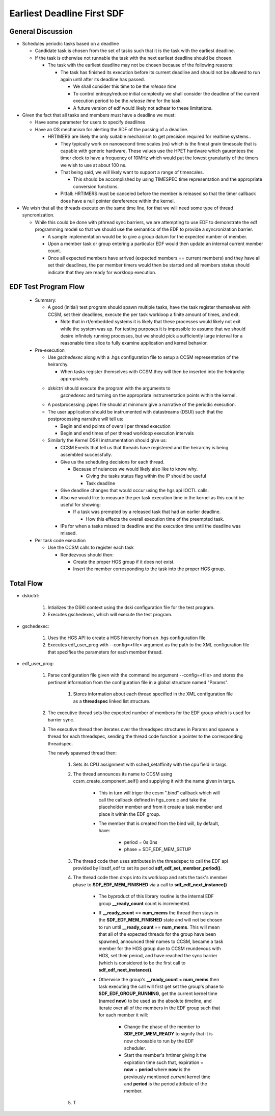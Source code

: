 
Earliest Deadline First SDF
===========================

General Discussion
******************

- Schedules periodic tasks based on a deadline

  - Candidate task is chosen from the set of tasks such that it is the
    task with the earliest deadline.

  - If the task is otherwise not runnable the task with the next
    earliest deadline should be chosen.

    - The task with the earliest deadline may not be chosen because of
      the following reasons:


      - The task has finished its execution before its current
        deadline and should not be allowed to run again until after
        its deadline has passed.

        - We shall consider this time to be the *release time*

	- To control entropy/reduce initial complexity we shall
          consider the deadline of the current execution period to be
          the *release time* for the task.

        - A future version of edf would likely not adhear to these
          limitations.

- Given the fact that all tasks and members must have a deadline we must:

  - Have some parameter for users to specify deadlines

  - Have an OS mechanism for alerting the SDF of the passing of a
    deadline.

    - HRTIMERS are likely the only suitable mechanism to get precision
      required for realtime systems..

      - They typically work on nanosecond time scales (ns) which is
        the finest grain timescale that is capable with generic
        hardware. These values use the HPET hardware which gaurentees
        the timer clock to have a frequency of 10MHz which would put
        the lowest granularity of the timers we wish to use at about
        100 ns.

      - That being said, we will likely want to support a range of
        timescales.

        - This should be accomplished by using TIMESPEC time
          representation and the appropriate conversion functions.

      - Pitfall: HRTIMERS must be canceled before the member is
        released so that the timer callback does have a null pointer
        dereference within the kernel.

- We wish that all the threads execute on the same time line, for that
  we will need some type of thread syncronization.

  - While this could be done with pthread sync barriers, we are
    attempting to use EDF to demonstrate the edf programming model so
    that we should use the semantics of the EDF to provide a
    syncronization barrier.

    - A sample implementation would be to give a group datum for the
      expected number of member.

    - Upon a member task or group entering a particular EDF would then
      update an internal current member count.

    - Once all expected members have arrived (expected members ==
      current members) and they have all set their deadlines, the per
      member timers would then be started and all members status
      should indicate that they are ready for workloop execution.


EDF Test Program Flow
*********************

  - Summary:

    - A good (initial) test program should spawn multiple tasks, have the task
      register themselves with CCSM, set their deadlines, execute the
      per task workloop a finite amount of times, and exit.

      - Note that in rt/embedded systems it is likely that these
        processes would likely not exit while the system was up. For
        testing purposes it is impossible to assume that we should
        desire infinitely running processes, but we should pick a
        sufficiently large interval for a reasonable time slice to
        fully examine application and kernel behavior.

  - Pre-execution 

    - Use *gschedexec* along with a .hgs configuration file to setup a
      CCSM representation of the heirarchy.
 
      - When tasks register themselves with CCSM they will then be
        inserted into the heirarchy appropriately.

    - *dskictrl* should execute the program with the arguments to
       *gschedexec* and turning on the appropriate instrumentation
       points within the kernel.

    - A postprocessing .pipes file should at minimum give a narrative
      of the periodic execution.

    - The user application should be instrumented with datastreams
      (DSUI) such that the postprocessing narrative will tell us:

      - Begin and end points of overall per thread execution
      - Begin and end times of per thread workloop execution intervals
      
    - Similarly the Kernel DSKI instrumentation should give us:

      - CCSM Events that tell us that threads have registered and the
        heirarchy is being assembled successfully.

      - Give us the scheduling decisions for each thread.

        - Because of nuiances we would likely also like to know why. 
  
          - Giving the tasks status flag within the IP should be useful
	  - Task deadline 

      - Give deadline changes that would occur using the hgs api IOCTL
        calls.

      - Also we would like to measure the per task execution time in
        the kernel as this could be useful for showing:

        - If a task was prempted by a released task that had an
          earlier deadline. 
	  	  
          - How this effects the overall execution time of the preempted task.
        
      - IPs for when a tasks missed its deadline and the execution
        time until the deadline was missed.

  - Per task code execution

    - Use the CCSM calls to register each task

      - Rendezvous should then:

        - Create the proper HGS group if it does not exist. 

        - Insert the member corresponding to the task into the proper
          HGS group.



Total Flow
**********

- dskictrl:

    #. Intializes the DSKI context using the dski configuration file
       for the test program.
    #. Executes gschedexec, which will execute the test program.
    
- gschedexec:

    #. Uses the HGS API to create a HGS hierarchy from an .hgs
       configuration file.
    #. Executes edf_user_prog with \-\-config=<file> argument as the
       path to the XML configuration file that specifies the
       parameters for each member thread.

- edf_user_prog:

    #. Parse configuration file given with the commandline argument
       \-\-config=<file> and stores the pertinant information from the
       configuration file in a global structure named "Params".

        #. Stores information about each thread specified in the XML
           configuration file as a **threadspec** linked list
           structure.
	   
    #. The executive thread sets the expected number of members for
       the EDF group which is used for barrier sync.

    #. The executive thread then iterates over the threadspec
       structures in Params and spawns a thread for each threadspec,
       sending the thread code function a pointer to the corresponding
       threadspec. 

       The newly spawned thread then:

        #. Sets its CPU assignment with sched_setaffinity with the cpu
           field in targs.

        #. The thread announces its name to CCSM using
           ccsm_create_component_self() and supplying it with the name
           given in targs.

	    - This in turn will triger the ccsm ".bind" callback which
              will call the callback defined in hgs_core.c and take
              the placeholder member and from it create a task member
              and place it within the EDF group.

	    - The member that is created from the bind will, by
              default, have:

	        - period = 0s 0ns
		- phase  = SDF_EDF_MEM_SETUP		

        #. The thread code then uses attributes in the threadspec to
           call the EDF api provided by libsdf_edf to set its period
           **sdf_edf_set_member_period()**.

        #. The thread code then drops into its workloop and sets the
           task's member phase to **SDF_EDF_MEM_FINISHED** via a call
           to **sdf_edf_next_instance()**

	      - The byproduct of this library routine is the internal
                EDF group **__ready_count** count is incremented. 
		
	      - If **__ready_count** == **num_mems** the thread then
                stays in the **SDF_EDF_MEM_FINISHED** state and will
                not be chosen to run until **__ready_count** ==
                **num_mems**. This will mean that all of the expected
                threads for the group have been spawned, announced
                their names to CCSM, became a task member for the HGS
                group due to CCSM reundevous with HGS, set their
                period, and have reached the sync barrier (which is
                considered to be the first call to
                **sdf_edf_next_instance()**.

	      - Otherwise the group's **__ready_count** = **num_mems**
	        then task executing the call will first get set the
	        group's phase to **SDF_EDF_GROUP_RUNNING**, get the
	        current kernel time (named **now**) to be used as the
	        absolute timeline, and iterate over all of the members
	        in the EDF group such that for each member it will:

	          - Change the phase of the member to
                    **SDF_EDF_MEM_READY** to signify that it is now
                    choosable to run by the EDF scheduler.

		  - Start the member's hrtimer giving it the
                    expiration time such that, expiration = **now** +
                    **period** where **now** is the previously
                    mentioned *current* kernel time and **period** is
                    the period attribute of the member.

		    
	   
	#. T
